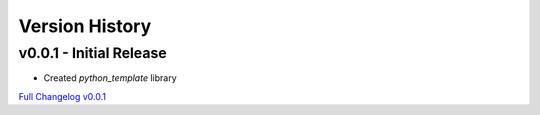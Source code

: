 Version History
===============

v0.0.1 - Initial Release
------------------------
- Created `python_template` library

`Full Changelog v0.0.1 <https://github.com/nglcobdai/python-template/commits/v0.0.1>`_
